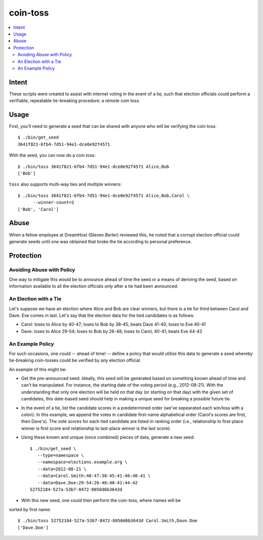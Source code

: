 ~~~~~~~~~
coin-toss
~~~~~~~~~

.. contents::
   :local:

Intent
======

These scripts were created to assist with internet voting in the event of a
tie, such that election officials could perform a verifiable, repeatable
tie-breaking procedure: a remote coin toss.


Usage
=====

First, you'll need to generate a seed that can be shared with anyone who will
be verifying the coin toss::

  $ ./bin/get_seed
  3641f821-6fb4-7d51-94e1-dce0e92f4571

With the seed, you can now do a coin toss::

  $ ./bin/toss 3641f821-6fb4-7d51-94e1-dce0e92f4571 Alice,Bob
  ['Bob']

``toss`` also supports multi-way ties and multiple winners::

  $ ./bin/toss 3641f821-6fb4-7d51-94e1-dce0e92f4571 Alice,Bob,Carol \
        --winner-count=2
  ['Bob', 'Carol']


Abuse
=====

When a fellow employee at DreamHost (Steven Berler) reviewed this, he noted
that a corrupt election official could generate seeds until one was obtained
that broke the tie according to personal preference.


Protection
==========


Avoiding Abuse with Policy
--------------------------

One way to mitigate this would be to announce ahead of time the seed or a
means of deriving the seed, based on information available to all the election
officials only after a tie had been announced.


An Election with a Tie
-----------------------

Let's suppose we have an election where Alice and Bob are clear winners, but
there is a tie for third between Carol and Dave. Eve comes in last. Let's say
that the election data for the tied candidates is as follows:

* Carol: loses to Alice by 40-47; loses to Bob by 38-45; beats Dave 41-40;
  loses to Eve 40-41

* Dave: loses to Alice 29-54; loses to Bob by 26-48; loses to Carol; 40-41;
  beats Eve 44-42


An Example Policy
-----------------

For such occasions, one could -- ahead of time! -- define a policy that would
utilize this data to generate a seed whereby tie-breaking coin-tosses could be
verified by any election official.

An example of this might be:

* Get the pre-announced seed. Ideally, this seed will be generated based on
  something known ahead of time and can't be manipulated. For instance, the
  starting date of the voting period (e.g., 2012-08-21). With the understanding
  that only one election will be held on that day (or starting on that day)
  with the given set of candidates, this date-based seed should help in making
  a unique seed for breaking a possible future tie.

* In the event of a tie, list the candidate scores in a predetermined order
  (we've sepearated each win/loss with a colon). In this example, we append the
  votes in candidate first-name alphabetical order (Carol's scores are first,
  then Dave's). The vote scores for each tied candidate are listed in ranking
  order (i.e., relationship to first-place winner is first score and
  relationship to last-place winner is the last score).

* Using these known and unique (once combined) pieces of data, generate a new
  seed::

     $ ./bin/get_seed \
        --type=namespace \
        --namespace=elections.example.org \
        --data=2012-08-21 \
        --data=Carol.Smith:40-47:38-45:41-40:40-41 \
        --data=Dave.Doe:29-54:26-48:40-41:44-42
     52752184-527a-53b7-8472-8050d6b3643d

* With this new seed, one could then perform the coin-toss, where names will be
sorted by first name::

     $ ./bin/toss 52752184-527a-53b7-8472-8050d6b3643d Carol.Smith,Dave.Doe
     ['Dave.Doe']

